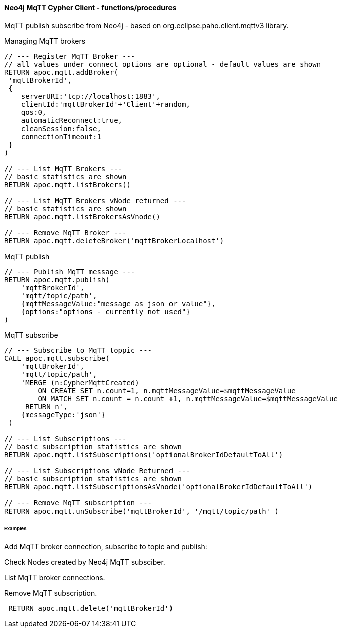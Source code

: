 ==== Neo4j MqTT Cypher Client - functions/procedures
MqTT publish subscribe from Neo4j - based on org.eclipse.paho.client.mqttv3 library.

Managing MqTT brokers
[source,cypher]
----
// --- Register MqTT Broker ---
// all values under connect options are optional - default values are shown
RETURN apoc.mqtt.addBroker(
 'mqttBrokerId', 
 {
    serverURI:'tcp://localhost:1883',
    clientId:'mqttBrokerId'+'Client'+random,
    qos:0, 
    automaticReconnect:true, 
    cleanSession:false, 
    connectionTimeout:1  
 }
)

// --- List MqTT Brokers ---
// basic statistics are shown
RETURN apoc.mqtt.listBrokers()

// --- List MqTT Brokers vNode returned ---
// basic statistics are shown
RETURN apoc.mqtt.listBrokersAsVnode()

// --- Remove MqTT Broker ---
RETURN apoc.mqtt.deleteBroker('mqttBrokerLocalhost')
----







MqTT publish
[source,cypher]
----
// --- Publish MqTT message ---
RETURN apoc.mqtt.publish(
    'mqttBrokerId', 
    'mqtt/topic/path', 
    {mqttMessageValue:"message as json or value"}, 
    {options:"options - currently not used"}
)
----

MqTT subscribe
[source,cypher]
----
// --- Subscribe to MqTT toppic ---
CALL apoc.mqtt.subscribe(
    'mqttBrokerId', 
    'mqtt/topic/path',
    'MERGE (n:CypherMqttCreated) 
        ON CREATE SET n.count=1, n.mqttMessageValue=$mqttMessageValue 
        ON MATCH SET n.count = n.count +1, n.mqttMessageValue=$mqttMessageValue 
     RETURN n', 
    {messageType:'json'}
 )

// --- List Subscriptions ---
// basic subscription statistics are shown
RETURN apoc.mqtt.listSubscriptions('optionalBrokerIdDefaultToAll')

// --- List Subscriptions vNode Returned ---
// basic subscription statistics are shown
RETURN apoc.mqtt.listSubscriptionsAsVnode('optionalBrokerIdDefaultToAll')

// --- Remove MqTT subscription ---
RETURN apoc.mqtt.unSubscribe('mqttBrokerId', '/mqtt/topic/path' )
----


====== Examples
Add MqTT broker connection, subscribe to topic and publish:
[source,cypher]
----

----

Check Nodes created by Neo4j MqTT subsciber.
[source,cypher]
----

----

List MqTT broker connections.
[source,cypher]
----

----

Remove MqTT subscription.
[source,cypher]
----

----

[source,cypher]
----
 RETURN apoc.mqtt.delete('mqttBrokerId')
----

